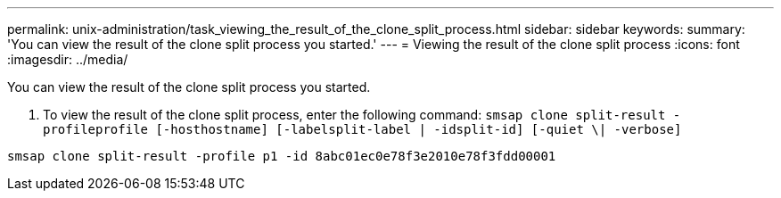 ---
permalink: unix-administration/task_viewing_the_result_of_the_clone_split_process.html
sidebar: sidebar
keywords: 
summary: 'You can view the result of the clone split process you started.'
---
= Viewing the result of the clone split process
:icons: font
:imagesdir: ../media/

[.lead]
You can view the result of the clone split process you started.

. To view the result of the clone split process, enter the following command: `smsap clone split-result -profileprofile [-hosthostname] [-labelsplit-label | -idsplit-id] [-quiet \| -verbose]`

----
smsap clone split-result -profile p1 -id 8abc01ec0e78f3e2010e78f3fdd00001
----
